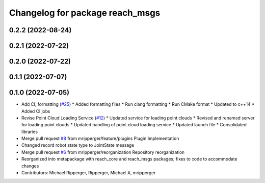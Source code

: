 ^^^^^^^^^^^^^^^^^^^^^^^^^^^^^^^^
Changelog for package reach_msgs
^^^^^^^^^^^^^^^^^^^^^^^^^^^^^^^^

0.2.2 (2022-08-24)
------------------

0.2.1 (2022-07-22)
------------------

0.2.0 (2022-07-22)
------------------

0.1.1 (2022-07-07)
------------------

0.1.0 (2022-07-05)
------------------
* Add CI, formatting (`#25 <https://github.com/marip8/reach/issues/25>`_)
  * Added formatting files
  * Run clang formatting
  * Run CMake format
  * Updated to c++14
  * Added CI jobs
* Revise Point Cloud Loading Service (`#12 <https://github.com/marip8/reach/issues/12>`_)
  * Updated service for loading point clouds
  * Revised and renamed server for loading point clouds
  * Updated handling of point cloud loading service
  * Updated launch file
  * Consolidated libraries
* Merge pull request `#8 <https://github.com/marip8/reach/issues/8>`_ from mripperger/feature/plugins
  Plugin Implementation
* Changed record robot state type to JointState message
* Merge pull request `#6 <https://github.com/marip8/reach/issues/6>`_ from mripperger/reorganization
  Repository reorganization
* Reorganized into metapackage with reach_core and reach_msgs packages; fixes to code to accommodate changes
* Contributors: Michael Ripperger, Ripperger, Michael A, mripperger
